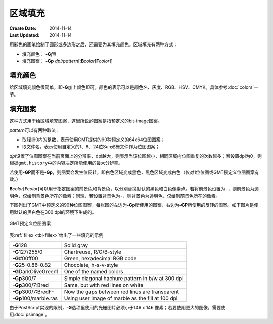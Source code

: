.. index:: ! fill

区域填充
========

:Create Date: 2014-11-14
:Last Updated: 2014-11-14

用彩色的画笔绘制了圆形或多边形之后，还需要为其填充颜色。区域填充有两种方式：

- 填充颜色： **-G**\ *fill*
- 填充图案： **-Gp** \ *dpi/pattern*\ [:**B**\ *color*\ [**F**\ *color*]]

填充颜色
--------

给区域填充颜色很简单，即\ **-G**\ 加上颜色即可。颜色的表示可以是颜色名、灰度、RGB、HSV、CMYK。具体参考\ :doc:`colors`\ 一节。

填充图案
--------

这种方式用于给区域填充图案，这里所说的图案是指预定义的bit-image图案。

*pattern*\ 可以有两种取法：

- 取1到90内的整数，表示使用GMT提供的90种预定义的64x64位图图案；
- 取文件名，表示使用自定义的1、8、24位Sun光栅文件作为位图图案；

*dpi*\ 设置了位图图案在当前页面上的分辨率，dpi越大，则表示当该位图越小，相同区域内位图重复的次数越多；若设置dpi为0，则根据\ ``gmt.history``\ 中的内容决定所能使用的最大分辨率。

若使用\ **-GP**\ 而不是\ **-Gp**\ ，则图案会发生位反转，即白色区域变成黑色，黑色区域变成白色（仅对1位位图或GMT预定义位图图案有效。）

**B**\ *color*\ [**F**\ *color*]\ 可以用于指定图案的前景色和背景色，以分别替换默认的黑色和白色像素点。若将前景色设置为\ ``-``\ ，则前景色为透明色，仅绘制背景色所在的像素；同理，若设置背景色为\ ``-``\ ，则背景色为透明色，仅绘制前景色所在的像素。

下图列出了GMT中预定义的90种位图图案，每张图的左边为\ **-Gp**\ 所使用的图案，右边为\ **-GP**\ 所使用的反转的图案。如下图片是使用默认的黑白色在300 dpi的环境下生成的。

.. _GMT_patterns:

.. figure:: /images/GMT_patterns.*
   :width: 600 px
   :align: center

   GMT预定义位图图案

表\ :ref:`fillex <tbl-fillex>`\ 给出了一些填充的示例

.. _tbl-fillex:

+---------------------------+-----------------------------------------------------+
+===========================+=====================================================+
| **-G**\ 128               | Solid gray                                          |
+---------------------------+-----------------------------------------------------+
| **-G**\ 127/255/0         | Chartreuse, R/G/B-style                             |
+---------------------------+-----------------------------------------------------+
| **-G**\ #00ff00           | Green, hexadecimal RGB code                         |
+---------------------------+-----------------------------------------------------+
| **-G**\ 25-0.86-0.82      | Chocolate, h-s-v-style                              |
+---------------------------+-----------------------------------------------------+
| **-G**\ DarkOliveGreen1   | One of the named colors                             |
+---------------------------+-----------------------------------------------------+
| **-Gp**\ 300/7            | Simple diagonal hachure pattern in b/w at 300 dpi   |
+---------------------------+-----------------------------------------------------+
| **-Gp**\ 300/7:Bred       | Same, but with red lines on white                   |
+---------------------------+-----------------------------------------------------+
| **-Gp**\ 300/7:BredF-     | Now the gaps between red lines are transparent      |
+---------------------------+-----------------------------------------------------+
| **-Gp**\ 100/marble.ras   | Using user image of marble as the fill at 100 dpi   |
+---------------------------+-----------------------------------------------------+

由于PostScript实现的限制，\ **-G**\ 选项里使用的光栅图片必须小于146 x 146 像素；若要使用更大的图像，需要使用\ :doc:`psimage`\ 。
